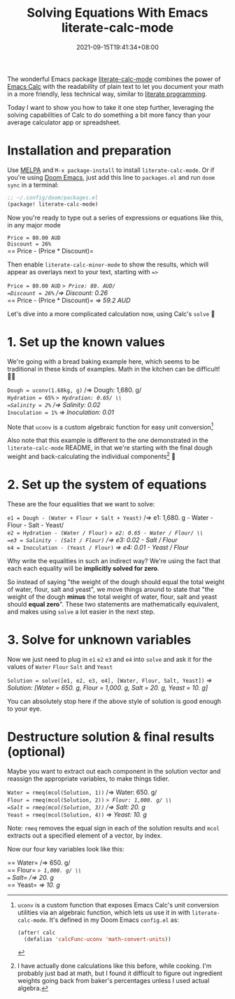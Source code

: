 #+TITLE: Solving Equations With Emacs literate-calc-mode
#+SLUG: solve-system-of-equations-literate-calc-mode
#+DATE: 2021-09-15T19:41:34+08:00
#+TAGS[]: Emacs Doom~Emacs Power-user
#+OPTIONS: \n:t

The wonderful Emacs package [[https://github.com/sulami/literate-calc-mode.el][literate-calc-mode]] combines the power of [[https://www.gnu.org/software/emacs/manual/html_mono/calc.html][Emacs Calc]] with the readability of plain text to let you document your math in a more friendly, less technical way, similar to [[https://en.wikipedia.org/wiki/Literate_programming][literate programming]].

Today I want to show you how to take it one step further, leveraging the solving capabilities of Calc to do something a bit more fancy than your average calculator app or spreadsheet.

# more

* Installation and preparation
Use [[https://melpa.org/#/getting-started][MELPA]] and =M-x package-install= to install =literate-calc-mode=. Or if you're using [[https://github.com/hlissner/doom-emacs][Doom Emacs]], just add this line to =packages.el= and run =doom sync= in a terminal:

#+begin_src emacs-lisp
;; ~/.config/doom/packages.el
(package! literate-calc-mode)
#+end_src

Now you're ready to type out a series of expressions or equations like this, in any major mode
#+begin_literatecalc
=Price = 80.00 AUD=
=Discount = 26%=
== Price - (Price * Discount)=
#+end_literatecalc

Then enable =literate-calc-minor-mode= to show the results, which will appear as overlays next to your text, starting with ==>=
#+begin_literatecalc
=Price = 80.00 AUD= /=> Price: 80. AUD/
=Discount = 26%= /=> Discount: 0.26/
== Price - (Price * Discount)= /=> 59.2 AUD/
#+end_literatecalc

Let's dive into a more complicated calculation now, using Calc's =solve= 🚀

* 1. Set up the known values
We're going with a bread baking example here, which seems to be traditional in these kinds of examples. Math in the kitchen can be difficult! 😵‍💫

#+begin_literatecalc
=Dough = uconv(1.68kg, g)= /=> Dough: 1,680. g/ \\
=Hydration = 65%= /=> Hydration: 0.65/ \\
=Salinity = 2%= /=> Salinity: 0.02/ \\
=Inoculation = 1%= /=> Inoculation: 0.01/
#+end_literatecalc

Note that ~uconv~ is a custom algebraic function for easy unit conversion[fn:2]

Also note that this example is different to the one demonstrated in the =literate-calc-mode= README, in that we're starting with the final dough weight and back-calculating the individual components[fn:1] 🤯

* 2. Set up the system of equations
These are the four equalities that we want to solve:

#+begin_literatecalc
=e1 = Dough - (Water + Flour + Salt + Yeast)= /=> e1: 1,680. g - Water - Flour - Salt - Yeast/ \\
=e2 = Hydration - (Water / Flour)= /=> e2: 0.65 - Water / Flour/ \\
=e3 = Salinity - (Salt / Flour)= /=> e3: 0.02 - Salt / Flour/ \\
=e4 = Inoculation - (Yeast / Flour)= /=> e4: 0.01 - Yeast / Flour/
#+end_literatecalc

Why write the equalities in such an indirect way? We're using the fact that each each equality will be *implicitly solved for zero*.

So instead of saying "the weight of the dough should equal the total weight of water, flour, salt and yeast", we move things around to state that "the weight of the dough *minus* the total weight of water, flour, salt and yeast should *equal zero*". These two statements are mathematically equivalent, and makes using =solve= a lot easier in the next step.

* 3. Solve for unknown variables
Now we just need to plug in =e1= =e2= =e3= and =e4= into =solve= and ask it for the values of =Water= =Flour= =Salt= and =Yeast=

#+begin_literatecalc
=Solution = solve([e1, e2, e3, e4], [Water, Flour, Salt, Yeast])= /=> Solution: [Water = 650. g, Flour = 1,000. g, Salt = 20. g, Yeast = 10. g]/
#+end_literatecalc

You can absolutely stop here if the above style of solution is good enough to your eye.

* Destructure solution & final results (optional)
Maybe you want to extract out each component in the solution vector and reassign the appropriate variables, to make things tidier.

#+begin_literatecalc
=Water = rmeq(mcol(Solution, 1))= /=> Water: 650. g/ \\
=Flour = rmeq(mcol(Solution, 2))= /=> Flour: 1,000. g/ \\
=Salt = rmeq(mcol(Solution, 3))= /=> Salt: 20. g/ \\
=Yeast = rmeq(mcol(Solution, 4))= /=> Yeast: 10. g/
#+end_literatecalc

Note: ~rmeq~ removes the equal sign in each of the solution results and ~mcol~ extracts out a specified element of a vector, by index.

Now our four key variables look like this:
#+begin_literatecalc
== Water= /=> 650. g/ \\
== Flour= /=> 1,000. g/ \\
== Salt= /=> 20. g/ \\
== Yeast= /=> 10. g/
#+end_literatecalc

[fn:1] I have actually done calculations like this before, while cooking. I'm probably just bad at math, but I found it difficult to figure out ingredient weights going back from baker's percentages unless I used actual algebra.

[fn:2] ~uconv~ is a custom function that exposes Emacs Calc's unit conversion utilities via an algebraic function, which lets us use it in with =literate-calc-mode=. It's defined in my Doom Emacs =config.el= as:
#+begin_src emacs-lisp
(after! calc
  (defalias 'calcFunc-uconv 'math-convert-units))
#+end_src

# Some styling for the calc overlays, just for this post
#+begin_export html
<style>
  .literatecalc i {
    color: var(--nord-green);
    display: inline-block;
    font-family: var(--code-font);
    font-size: 90%;
  }
</style>
#+end_export
